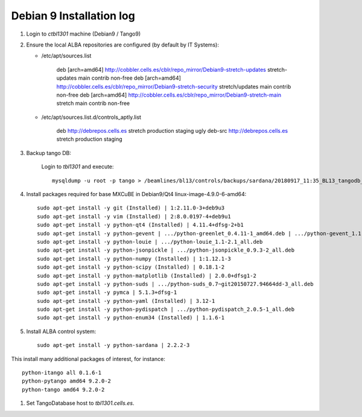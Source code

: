 ++++++++++++++++++++++++++
Debian 9 Installation log
++++++++++++++++++++++++++

#. Login to `ctbl1301` machine (Debian9 / Tango9)

#. Ensure the local ALBA repositories are configured (by default by IT Systems):

   * /etc/apt/sources.list

       deb [arch=amd64] http://cobbler.cells.es/cblr/repo_mirror/Debian9-stretch-updates stretch-updates main contrib non-free
       deb [arch=amd64] http://cobbler.cells.es/cblr/repo_mirror/Debian9-stretch-security stretch/updates main contrib non-free
       deb [arch=amd64] http://cobbler.cells.es/cblr/repo_mirror/Debian9-stretch-main stretch main contrib non-free

   * /etc/apt/sources.list.d/controls_aptly.list

       deb http://debrepos.cells.es stretch production staging ugly
       deb-src http://debrepos.cells.es stretch production staging

#. Backup tango DB:

    Login to `tbl1301` and execute::

        mysqldump -u root -p tango > /beamlines/bl13/controls/backups/sardana/20180917_11:35_BL13_tangodb_3.16.sql

#. Install packages required for base MXCuBE in Debian9/Qt4 linux-image-4.9.0-6-amd64::

    sudo apt-get install -y git (Installed) | 1:2.11.0-3+deb9u3
    sudo apt-get install -y vim (Installed) | 2:8.0.0197-4+deb9u1
    sudo apt-get install -y python-qt4 (Installed) | 4.11.4+dfsg-2+b1
    sudo apt-get install -y python-gevent | .../python-greenlet_0.4.11-1_amd64.deb | .../python-gevent_1.1.2-1_amd64.deb
    sudo apt-get install -y python-louie | .../python-louie_1.1-2.1_all.deb
    sudo apt-get install -y python-jsonpickle | .../python-jsonpickle_0.9.3-2_all.deb
    sudo apt-get install -y python-numpy (Installed) | 1:1.12.1-3
    sudo apt-get install -y python-scipy (Installed) | 0.18.1-2
    sudo apt-get install -y python-matplotlib (Installed) | 2.0.0+dfsg1-2
    sudo apt-get install -y python-suds | .../python-suds_0.7~git20150727.94664dd-3_all.deb
    sudo apt-get install -y pymca | 5.1.3+dfsg-1
    sudo apt-get install -y python-yaml (Installed) | 3.12-1
    sudo apt-get install -y python-pydispatch | .../python-pydispatch_2.0.5-1_all.deb
    sudo apt-get install -y python-enum34 (Installed) | 1.1.6-1

#. Install ALBA control system::

    sudo apt-get install -y python-sardana | 2.2.2-3

This install many additional packages of interest, for instance::

    python-itango all 0.1.6-1
    python-pytango amd64 9.2.0-2
    python-tango amd64 9.2.0-2

#. Set TangoDatabase host to `tbl1301.cells.es`.
